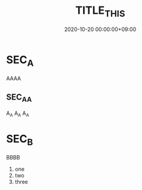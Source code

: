 #+TITLE: TITLE_THIS
#+date: 2020-10-20 00:00:00+09:00
#+categories[]: a-category
#+tags[]: tag_a tag_b
#+foobar: spameggs
#+TAGS[]: tag_d tag_c


* SEC_A
  AAAA


** SEC_A_A     
   A_A A_A A_A


* SEC_B
  BBBB

  1) one
  2) two
  3) three



